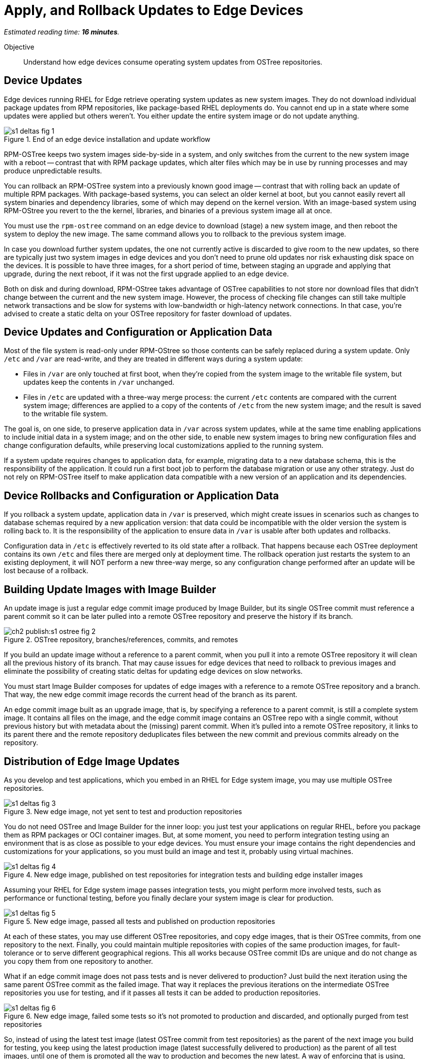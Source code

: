 :time_estimate: 16

= Apply, and Rollback Updates to Edge Devices

_Estimated reading time: *{time_estimate} minutes*._

Objective::

Understand how edge devices consume operating system updates from OSTree repositories.

== Device Updates

Edge devices running RHEL for Edge retrieve operating system updates as new system images. They do not download individual package updates from RPM repositories, like package-based RHEL deployments do. You cannot end up in a state where some updates were applied but others weren't. You either update the entire system image or do not update anything.

image::s1-deltas-fig-1.svg[title="End of an edge device installation and update workflow"]

RPM-OSTree keeps two system images side-by-side in a system, and only switches from the current to the new system image with a reboot -- contrast that with RPM package updates, which alter files which may be in use by running processes and may produce unpredictable results.

You can rollback an RPM-OSTree system into a previously known good image -- contrast that with rolling back an update of multiple RPM packages. With package-based systems, you can select an older kernel at boot, but you cannot easily revert all system binaries and dependency libraries, some of which may depend on the kernel version. With an image-based system using RPM-OStree you revert to the the kernel, libraries, and binaries of a previous system image all at once.

You must use the `rpm-ostree` command on an edge device to download (stage) a new system image, and then reboot the system to deploy the new image. The same command allows you to rollback to the previous system image.

In case you download further system updates, the one not currently active is discarded to give room to the new updates, so there are typically just two system images in edge devices and you don't need to prune old updates nor risk exhausting disk space on the devices. It is possible to have three images, for a short period of time, between staging an upgrade and applying that upgrade, during the next reboot, if it was not the first upgrade applied to an edge device.

Both on disk and during download, RPM-OStree takes advantage of OSTree capabilities to not store nor download files that didn't change between the current and the new system image. However, the process of checking file changes can still take multiple network transactions and be slow for systems with low-bandwidth or high-latency network connections. In that case, you're advised to create a static delta on your OSTree repository for faster download of updates.

== Device Updates and Configuration or Application Data

Most of the file system is read-only under RPM-OStree so those contents can be safely replaced during a system update. Only `/etc` and `/var` are read-write, and they are treated in different ways during a system update:

*  Files in `/var` are only touched at first boot, when they're copied from the system image to the writable file system, but updates keep the contents in `/var` unchanged.

* Files in `/etc` are updated with a three-way merge process: the current `/etc` contents are compared with the current system image; differences are applied to a copy of the contents of `/etc` from the new system image; and the result is saved to the writable file system.

The goal is, on one side, to preserve application data in `/var` across system updates, while at the same time enabling applications to include initial data in a system image; and on the other side, to enable new system images to bring new configuration files and change configuration defaults, while preserving local customizations applied to the running system.

If a system update requires changes to application data, for example, migrating data to a new database schema, this is the responsibility of the application. It could run a first boot job to perform the database migration or use any other strategy. Just do not rely on RPM-OSTree itself to make application data compatible with a new version of an application and its dependencies.

== Device Rollbacks and Configuration or Application Data

If you rollback a system update, application data in `/var` is preserved, which might create issues in scenarios such as changes to database schemas required by a new application version: that data could be incompatible with the older version the system is rolling back to. It is the responsibility of the application to ensure data in `/var` is usable after both updates and rollbacks.

Configuration data in `/etc` is effectively reverted to its old state after a rollback. That happens because each OSTree deployment contains its own `/etc` and files there are merged only at deployment time. The rollback operation just restarts the system to an existing deployment, it will NOT perform a new three-way merge, so any configuration change performed after an update will be lost because of a rollback.

== Building Update Images with Image Builder

An update image is just a regular edge commit image produced by Image Builder, but its single OSTree commit must reference a parent commit so it can be later pulled into a remote OSTree repository and preserve the history if its branch.

image::ch2-publish:s1-ostree-fig-2.svg[title="OSTree repository, branches/references, commits, and remotes"]

If you build an update image without a reference to a parent commit, when you pull it into a remote OSTree repository it will clean all the previous history of its branch. That may cause issues for edge devices that need to rollback to previous images and eliminate the possibility of creating static deltas for updating edge devices on slow networks.

You must start Image Builder composes for updates of edge images with a reference to a remote OSTree repository and a branch. That way, the new edge commit image records the current head of the branch as its parent.

An edge commit image built as an upgrade image, that is, by specifying a reference to a parent commit, is still a complete system image. It contains all files on the image, and the edge commit image contains an OSTree repo with a single commit, without previous history but with metadata about the (missing) parent commit. When it's pulled into a remote OSTree repository, it links to its parent there and the remote repository deduplicates files between the new commit and previous commits already on the repository.

== Distribution of Edge Image Updates

As you develop and test applications, which you embed in an RHEL for Edge system image, you may use multiple OSTree repositories. 

image::s1-deltas-fig-3.svg[title="New edge image, not yet sent to test and production repositories"]

You do not need OSTree and Image Builder for the inner loop: you just test your applications on regular RHEL, before you package them as RPM packages or OCI container images. But, at some moment, you need to perform integration testing using an environment that is as close as possible to your edge devices. You must ensure your image contains the right dependencies and customizations for your applications, so you must build an image and test it, probably using virtual machines.

image::s1-deltas-fig-4.svg[title="New edge image, published on test repositories for integration tests and building edge installer images"]

Assuming your RHEL for Edge system image passes integration tests, you might perform more involved tests, such as performance or functional testing, before you finally declare your system image is clear for production. 

image::s1-deltas-fig-5.svg[title="New edge image, passed all tests and published on production repositories"]

At each of these states, you may use different OSTree repositories, and copy edge images, that is their OSTree commits, from one repository to the next. Finally, you could maintain multiple repositories with copies of the same production images, for fault-tolerance or to serve different geographical regions. This all works because OSTree commit IDs are unique and do not change as you copy them from one repository to another.

What if an edge commit image does not pass tests and is never delivered to production? Just build the next iteration using the same parent OSTree commit as the failed image. That way it replaces the previous iterations on the intermediate OSTree repositories you use for testing, and if it passes all tests it can be added to production repositories.

image::s1-deltas-fig-6.svg[title="New edge image, failed some tests so it's not promoted to production and discarded, and optionally purged from test repositories"]

So, instead of using the latest test image (latest OSTree commit from test repositories) as the parent of the next image you build for testing, you keep using the latest production image (latest successfully delivered to production) as the parent of all test images, until one of them is promoted all the way to production and becomes the new latest. A way of enforcing that is using, during image build, a reference to a production OSTree repository, even if the image being built might never be pulled into the production repository.

You can specify, for an OSTree compose, the URL of a web server which is not the one you intend to use to distribute system images to edge devices in production. That is, your development or testing remote OSTree repository is different than the production repository. An OSTree commit contains no metadata about OSTree remotes. OSTree remotes for fetching upgrades are configured by device-specific customizations, such as Kickstart files, or on day-2.

During testing you usually deploy a test VM (or physical device) as if it's being provisioned for the first time. But, if your testing requires performing an RPM-OSTree update process, to perform tasks such as data schema migration, you can override the OSTree remote on the test machine before applying an update.

IMPORTANT: Edge devices provisioned using edge installer images are *not* configured with a valid OSTree remote. You must configure it before being able to apply any system update.

== Pruning OSTree Repositories

You do not need to prune the local OSTree repository of an edge device because RPM-OStree does that automatically, always keeping at most two deployed system images in the device, plus one optional staged image. Deduplication of OSTree content happens at the file level, not at the branch or commit level, so you can safely prune older commits without losing files that didn't change and are still in use by more recent commits.

Os production or test repositories it may be necessary to implement a process for pruning old commits, based on count, age, or whatever other criteria. Otherwise those repositories may grow unbounded and someday be out of disk space.

OSTree commits are considered derived data: the source of truth of an edge commit image is not the image itself, but the source code used to build its applications, its blueprint, and package list from RPM repositories. It is assumed that you could rebuild an old edge image exactly as it were, by providing the same inputs. So, unlike a source code repository, there is no need to keep historical data on an OSTree repository.

You may need to manually prune an OStree repository of its latest commit. Remember that happens automatically in a test repository, when you pull in a newer test image which uses the same parent as the previous test image. But what if an image was already promoted all the way into production, and only then do you find an issue? Pruning the latest image in a branch of a production repository prevents more edge devices from pulling that image as a system update. For devices that already applied the update, you rollback them to the previous image. And, when you fix whatever issue requires you to remove the latest commit, you provide a fix as a new system image, which is just another image update to all edge devices.

The activities in those courses do not demonstrate pruning OSTree repositories. If you need to perform that, check the `ostree prune` command, in special the options `--delete-commit` and `--keep-younger-than`.

== OSTree Static Deltas

OSTree static delta helps edge devices with challenging network connectivity to download system updates in a more efficient way.

The standard process for downloading OSTree updates is similar to what Rsync, Git, DNF, and similar systems perform, which is basically a file-by-file check. If a system already has the file, move to the next. If it doesn't, download it. This process allows a device to skip updates and move straight to the latest one, instead of having to pass through multiple intermediate updates.

Unfortunately, the standard process requires many network transactions, as a device checks individual files on a remote repository. It does not require lots of bandwidth, as each file check sends very little data over the network but, if anything delays some of the requests or their responses, the overall update may take a long time.

OSTree offers the possibility of pre-computing and storing static deltas between any two commits as part of an OSTree repository. OSTree clients will discover and use these pre-computed deltas, called *static deltas*, transparently, saving network capacity and reducing the time to download updates.

image::s1-deltas-fig-7.svg[title="Edge devices download updates as either static deltas or file-by-file"]

If it happens that an edge device skips an update, for example because it was offline for too long, It will just download changes the usual way, without using the deltas between the current and the previous commit. If you expect this to be a frequent event, you could build static deltas between the current latest and multiple previous commits: one delta for latest → latest-1, another delta for latest → latest-2, one more for latest → latest-3, and so on.

Each static delta takes up disk space on OSTree repository servers, but we usually consider that disk space on servers is cheaper than at edge devices or than network bandwidth to edge devices.

Having static deltas reduces the memory and CPU requirements of servers when updating edge devices. If you consider that an OSTree server has a potentially large population of client-edge devices, compared to the population of developers using a Git repository, the efficiency gains can be large, not to mention a lower cloud bill for running your OSTree servers.

Pre-computed static deltas also save CPU and memory from edge devices while downloading and deploying system updates. The gains are especially welcome by smaller edge devices, which have slower CPUs and less memory than office workstations, and are expected to continue performing their regular tasks while downloading and staging system updates.

In fact, static deltas may be so good for some devices and networks that some RPM-OStree users create empty deltas: they store the difference between a commit and nothing, which is the entire commit. But that empty delta can be queried and downloaded as a single unit, instead of a file-by-file basis, which saves memory, CPU, and network capacity between an edge device and a remote OSTree repository.

== OSTree Summary Files

Every time you update an OSTree repository with multiple branches, updates, and static deltas, you must also update its summary file. Most OSTree clients, such as RPM-OSTree, will check only that summary for information on remote repositories. If that file is outdated, such clients will not be aware of updates or static deltas.

You do not need a summary file for provisioning edge systems or building edge commit images because they either work with a predefined commit or with the latest in a predefined branch. Those processes do not query a remote OSTree repository for the availability of other commits, deltas, or branches.

== Rebasing an Edge Device

It's common to use an OSTree branch to represent a major version of an operating system + applications, and major updates of each become different OSTree branches. This is consistent with the fact that you don't usually phase out major application releases immediately, but keep supporting them with updates and bug fixes for a while. You cannot force all users to switch to a new major release all at once.

A RHEL for Edge system can use the RPM-OStree rebase operation to switch between OSTree branches and thus update to a new operating system or application major release.

Another scenario for performing rebases could be repurposing an existing edge device to run a different application, by switching it to a different branch of the same OSTree repository. It may be worthwhile, compared to reprovisioning devices from scratch, if the branches share the same base operating system and similar dependency libraries.

We are not performing rebases in the hands-on activities, as this is a somewhat rare event -- a major new release frequently requires a hardware refresh. We also do not exercise other RPM-OSTree features, such as applying a mutable layer over `/usr` to install RPM packages outside its system images, but we encourage people to use the `--help` option to explore the verbs of the `rpm-ostree` command and explore its possibilities.

== Next Steps

The final series of hands-on activities in this course builds, installs and rolls back updates to edge system images using test VMs that were provisioned using different methods.
